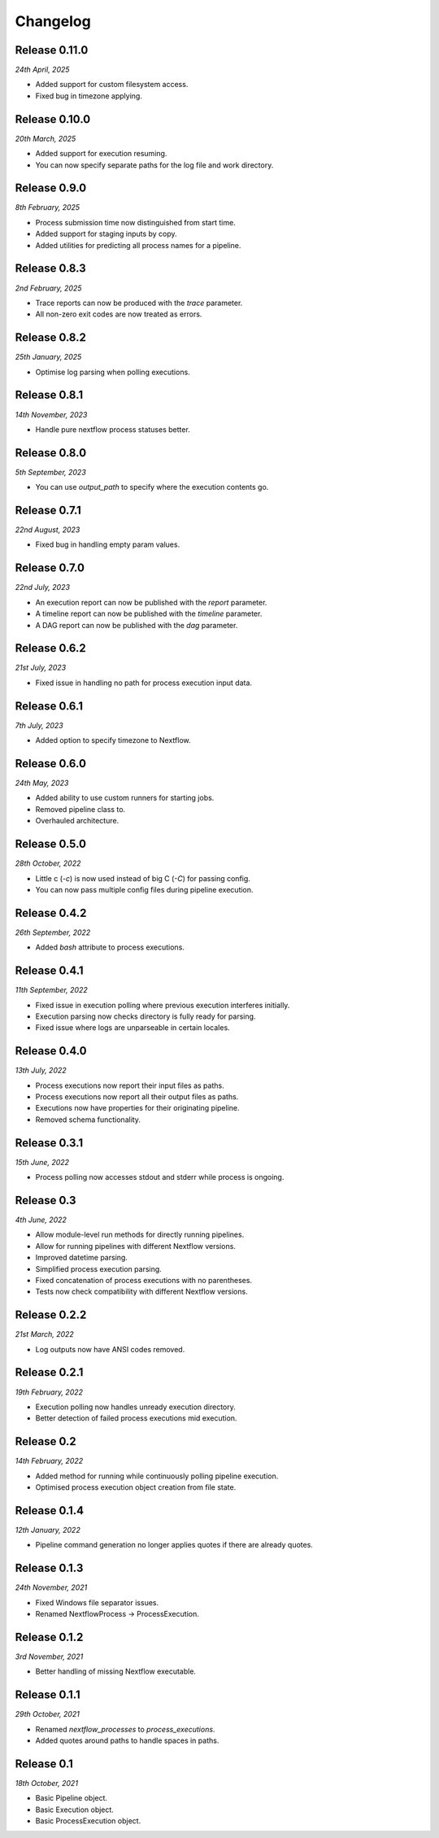 Changelog
---------

Release 0.11.0
~~~~~~~~~~~~~~

`24th April, 2025`

* Added support for custom filesystem access.
* Fixed bug in timezone applying.


Release 0.10.0
~~~~~~~~~~~~~~

`20th March, 2025`

* Added support for execution resuming.
* You can now specify separate paths for the log file and work directory.


Release 0.9.0
~~~~~~~~~~~~~

`8th February, 2025`

* Process submission time now distinguished from start time.
* Added support for staging inputs by copy.
* Added utilities for predicting all process names for a pipeline.


Release 0.8.3
~~~~~~~~~~~~~

`2nd February, 2025`

* Trace reports can now be produced with the `trace` parameter.
* All non-zero exit codes are now treated as errors.


Release 0.8.2
~~~~~~~~~~~~~

`25th January, 2025`

* Optimise log parsing when polling executions.

Release 0.8.1
~~~~~~~~~~~~~

`14th November, 2023`

* Handle pure nextflow process statuses better.


Release 0.8.0
~~~~~~~~~~~~~

`5th September, 2023`

* You can use `output_path` to specify where the execution contents go.


Release 0.7.1
~~~~~~~~~~~~~

`22nd August, 2023`

* Fixed bug in handling empty param values.


Release 0.7.0
~~~~~~~~~~~~~

`22nd July, 2023`

* An execution report can now be published with the `report` parameter.
* A timeline report can now be published with the `timeline` parameter.
* A DAG report can now be published with the `dag` parameter.



Release 0.6.2
~~~~~~~~~~~~~

`21st July, 2023`

* Fixed issue in handling no path for process execution input data.


Release 0.6.1
~~~~~~~~~~~~~

`7th July, 2023`

* Added option to specify timezone to Nextflow.


Release 0.6.0
~~~~~~~~~~~~~

`24th May, 2023`

* Added ability to use custom runners for starting jobs.
* Removed pipeline class to.
* Overhauled architecture.


Release 0.5.0
~~~~~~~~~~~~~

`28th October, 2022`

* Little c (`-c`) is now used instead of big C (`-C`) for passing config.
* You can now pass multiple config files during pipeline execution.


Release 0.4.2
~~~~~~~~~~~~~

`26th September, 2022`

* Added `bash` attribute to process executions.


Release 0.4.1
~~~~~~~~~~~~~

`11th September, 2022`

* Fixed issue in execution polling where previous execution interferes initially.
* Execution parsing now checks directory is fully ready for parsing.
* Fixed issue where logs are unparseable in certain locales.


Release 0.4.0
~~~~~~~~~~~~~

`13th July, 2022`

* Process executions now report their input files as paths.
* Process executions now report all their output files as paths.
* Executions now have properties for their originating pipeline.
* Removed schema functionality.


Release 0.3.1
~~~~~~~~~~~~~

`15th June, 2022`

* Process polling now accesses stdout and stderr while process is ongoing.


Release 0.3
~~~~~~~~~~~

`4th June, 2022`

* Allow module-level run methods for directly running pipelines.
* Allow for running pipelines with different Nextflow versions.
* Improved datetime parsing.
* Simplified process execution parsing.
* Fixed concatenation of process executions with no parentheses.
* Tests now check compatibility with different Nextflow versions.

Release 0.2.2
~~~~~~~~~~~~~

`21st March, 2022`

* Log outputs now have ANSI codes removed.

Release 0.2.1
~~~~~~~~~~~~~

`19th February, 2022`

* Execution polling now handles unready execution directory.
* Better detection of failed process executions mid execution.


Release 0.2
~~~~~~~~~~~

`14th February, 2022`

* Added method for running while continuously polling pipeline execution.
* Optimised process execution object creation from file state.

Release 0.1.4
~~~~~~~~~~~~~

`12th January, 2022`

* Pipeline command generation no longer applies quotes if there are already quotes.


Release 0.1.3
~~~~~~~~~~~~~

`24th November, 2021`

* Fixed Windows file separator issues.
* Renamed NextflowProcess -> ProcessExecution.

Release 0.1.2
~~~~~~~~~~~~~

`3rd November, 2021`

* Better handling of missing Nextflow executable.

Release 0.1.1
~~~~~~~~~~~~~

`29th October, 2021`

* Renamed `nextflow_processes` to `process_executions`.
* Added quotes around paths to handle spaces in paths.

Release 0.1
~~~~~~~~~~~~~

`18th October, 2021`

* Basic Pipeline object.
* Basic Execution object.
* Basic ProcessExecution object.